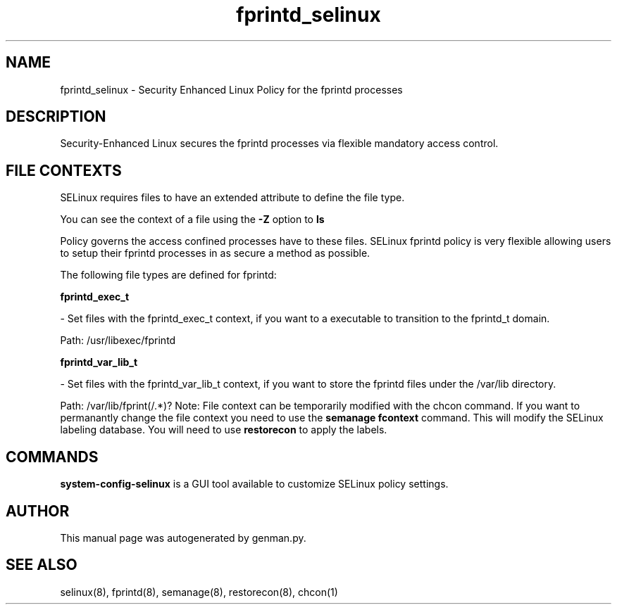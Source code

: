 .TH  "fprintd_selinux"  "8"  "fprintd" "dwalsh@redhat.com" "fprintd SELinux Policy documentation"
.SH "NAME"
fprintd_selinux \- Security Enhanced Linux Policy for the fprintd processes
.SH "DESCRIPTION"

Security-Enhanced Linux secures the fprintd processes via flexible mandatory access
control.  
.SH FILE CONTEXTS
SELinux requires files to have an extended attribute to define the file type. 
.PP
You can see the context of a file using the \fB\-Z\fP option to \fBls\bP
.PP
Policy governs the access confined processes have to these files. 
SELinux fprintd policy is very flexible allowing users to setup their fprintd processes in as secure a method as possible.
.PP 
The following file types are defined for fprintd:


.EX
.B fprintd_exec_t 
.EE

- Set files with the fprintd_exec_t context, if you want to a executable to transition to the fprintd_t domain.

.br
Path: 
/usr/libexec/fprintd

.EX
.B fprintd_var_lib_t 
.EE

- Set files with the fprintd_var_lib_t context, if you want to store the fprintd files under the /var/lib directory.

.br
Path: 
/var/lib/fprint(/.*)?
Note: File context can be temporarily modified with the chcon command.  If you want to permanantly change the file context you need to use the 
.B semanage fcontext 
command.  This will modify the SELinux labeling database.  You will need to use
.B restorecon
to apply the labels.

.SH "COMMANDS"

.PP
.B system-config-selinux 
is a GUI tool available to customize SELinux policy settings.

.SH AUTHOR	
This manual page was autogenerated by genman.py.

.SH "SEE ALSO"
selinux(8), fprintd(8), semanage(8), restorecon(8), chcon(1)
